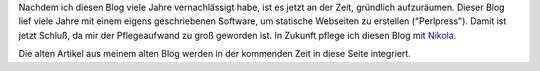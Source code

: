 .. title: Neue Blog-Engine
.. slug: neue-blog-engine
.. date: 2020-07-13 23:07:32 UTC+02:00
.. tags: website, blog, nikola
.. category: website
.. link: 
.. description: Ankündigung Blog-Umgestaltung
.. type: text

Nachdem ich diesen Blog viele Jahre vernachlässigt habe, ist es jetzt an der
Zeit, gründlich aufzuräumen. Dieser Blog lief viele Jahre mit einem eigens
geschriebenen Software, um statische Webseiten zu erstellen ("Perlpress").
Damit ist jetzt Schluß, da mir der Pflegeaufwand zu groß geworden ist. In
Zukunft pflege ich diesen Blog mit `Nikola <https://getnikola.com>`_.

Die alten Artikel aus meinem alten Blog werden in der kommenden Zeit in diese
Seite integriert.

